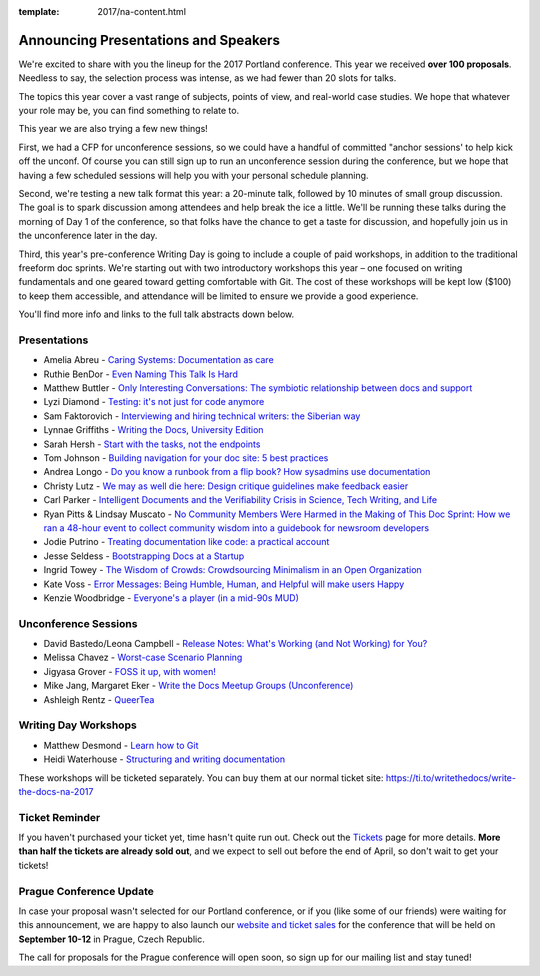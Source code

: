 :template: 2017/na-content.html

.. post:: Mar 13, 2017
   :tags: 2017, portland, speakers, presentations

Announcing Presentations and Speakers
=====================================

We're excited to share with you the lineup for the 2017 Portland conference. This year we received **over 100 proposals**. Needless to say, the selection process was intense, as we had fewer than 20 slots for talks.

The topics this year cover a vast range of subjects, points of view, and real-world case studies. We hope that whatever your role may be, you can find something to relate to.

This year we are also trying a few new things!

First, we had a CFP for unconference sessions, so we could have a handful of committed "anchor sessions' to help kick off the unconf. Of course you can still sign up to run an unconference session during the conference, but we hope that having a few scheduled sessions will help you with your personal schedule planning.

Second, we're testing a new talk format this year: a 20-minute talk, followed by 10 minutes of small group discussion. The goal is to spark discussion among attendees and help break the ice a little. We'll be running these talks during the morning of Day 1 of the conference, so that folks have the chance to get a taste for discussion, and hopefully join us in the unconference later in the day.

Third, this year's pre-conference Writing Day is going to include a couple of paid workshops, in addition to the traditional freeform doc sprints. We're starting out with two introductory workshops this year – one focused on writing fundamentals and one geared toward getting comfortable with Git. The cost of these workshops will be kept low ($100) to keep them accessible, and attendance will be limited to ensure we provide a good experience.

You'll find more info and links to the full talk abstracts down below.

Presentations
-------------

* Amelia Abreu - `Caring Systems: Documentation as care </conf/na/2017/speakers/#speaker-amelia-abreu>`_
* Ruthie BenDor - `Even Naming This Talk Is Hard </conf/na/2017/speakers/#speaker-ruthie-bendor>`_
* Matthew Buttler - `Only Interesting Conversations: The symbiotic relationship between docs and support </conf/na/2017/speakers/#speaker-matthew-buttler>`_
* Lyzi Diamond - `Testing: it's not just for code anymore </conf/na/2017/speakers/#speaker-lyzi-diamond>`_
* Sam Faktorovich - `Interviewing and hiring technical writers: the Siberian way </conf/na/2017/speakers/#speaker-sam-faktorovich>`_
* Lynnae Griffiths - `Writing the Docs, University Edition </conf/na/2017/speakers/#speaker-lynnae-griffiths>`_
* Sarah Hersh - `Start with the tasks, not the endpoints </conf/na/2017/speakers/#speaker-sarah-hersh>`_
* Tom Johnson - `Building navigation for your doc site: 5 best practices </conf/na/2017/speakers/#speaker-tom-johnson>`_
* Andrea Longo - `Do you know a runbook from a flip book? How sysadmins use documentation </conf/na/2017/speakers/#speaker-andrea-longo>`_
* Christy Lutz - `We may as well die here: Design critique guidelines make feedback easier </conf/na/2017/speakers/#speaker-christy-lutz>`_
* Carl Parker - `Intelligent Documents and the Verifiability Crisis in Science, Tech Writing, and Life </conf/na/2017/speakers/#speaker-carl-parker>`_
* Ryan Pitts & Lindsay Muscato - `No Community Members Were Harmed in the Making of This Doc Sprint: How we ran a 48-hour event to collect community wisdom into a guidebook for newsroom developers </conf/na/2017/speakers/#speaker-ryan-pitts-lindsay-muscato>`_
* Jodie Putrino - `Treating documentation like code: a practical account </conf/na/2017/speakers/#speaker-jodie-putrino>`_
* Jesse Seldess - `Bootstrapping Docs at a Startup </conf/na/2017/speakers/#speaker-jesse-seldess>`_
* Ingrid Towey - `The Wisdom of Crowds: Crowdsourcing Minimalism in an Open Organization  </conf/na/2017/speakers/#speaker-ingrid-towey>`_
* Kate Voss - `Error Messages: Being Humble, Human, and Helpful will make users Happy </conf/na/2017/speakers/#speaker-kate-voss>`_
* Kenzie Woodbridge - `Everyone's a player (in a mid-90s MUD) </conf/na/2017/speakers/#speaker-kenzie-woodbridge>`_

Unconference Sessions
---------------------

* David Bastedo/Leona Campbell - `Release Notes: What's Working (and Not Working) for You? </conf/na/2017/speakers/#speaker-david-bastedoleona-campbell>`_
* Melissa Chavez - `Worst-case Scenario Planning </conf/na/2017/speakers/#speaker-melissa-chavez>`_
* Jigyasa Grover - `FOSS it up, with women! </conf/na/2017/speakers/#speaker-jigyasa-grover>`_
* Mike Jang, Margaret Eker - `Write the Docs Meetup Groups (Unconference) </conf/na/2017/speakers/#speaker-mike-jang>`_
* Ashleigh Rentz - `QueerTea </conf/na/2017/speakers/#speaker-ashleigh-rentz>`_


Writing Day Workshops
---------------------


* Matthew Desmond - `Learn how to Git </conf/na/2017/speakers/#speaker-matthew-desmond>`_
* Heidi Waterhouse - `Structuring and writing documentation </conf/na/2017/speakers/#speaker-heidi-waterhouse>`_

These workshops will be ticketed separately. You can buy them at our normal ticket site: https://ti.to/writethedocs/write-the-docs-na-2017

Ticket Reminder
---------------

If you haven't purchased your ticket yet, time hasn't quite run out. Check out the `Tickets <http://www.writethedocs.org/conf/na/2017/tickets/>`_ page for more details.
**More than half the tickets are already sold out**, and we expect to sell out before the end of April, so don't wait to get your tickets!

Prague Conference Update
------------------------

In case your proposal wasn't selected for our Portland conference, or if you
(like some of our friends) were waiting for this announcement, we are happy to
also launch our `website and ticket sales
<http://www.writethedocs.org/conf/eu/2017/news/announcing-website-tickets/>`_ for
the conference that will be held on **September 10-12** in Prague, Czech
Republic.

The call for proposals for the Prague conference will open soon, so sign up for our mailing list and stay tuned!
